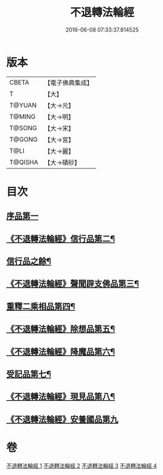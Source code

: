 #+TITLE: 不退轉法輪經 
#+DATE: 2016-06-08 07:33:37.814525

* 版本
 |     CBETA|【電子佛典集成】|
 |         T|【大】     |
 |    T@YUAN|【大→元】   |
 |    T@MING|【大→明】   |
 |    T@SONG|【大→宋】   |
 |    T@GONG|【大→宮】   |
 |      T@LI|【大→麗】   |
 |   T@QISHA|【大→磧砂】  |

* 目次
** [[file:KR6d0106_001.txt::001-0226a29][序品第一]]
** [[file:KR6d0106_001.txt::001-0230a16][《不退轉法輪經》信行品第二¶]]
** [[file:KR6d0106_002.txt::002-0231c25][信行品之餘¶]]
** [[file:KR6d0106_002.txt::002-0233c19][《不退轉法輪經》聲聞辟支佛品第三¶]]
** [[file:KR6d0106_003.txt::003-0240a19][重釋二乘相品第四¶]]
** [[file:KR6d0106_003.txt::003-0241b20][《不退轉法輪經》除想品第五¶]]
** [[file:KR6d0106_003.txt::003-0244a21][《不退轉法輪經》降魔品第六¶]]
** [[file:KR6d0106_004.txt::004-0246b20][受記品第七¶]]
** [[file:KR6d0106_004.txt::004-0250a9][《不退轉法輪經》現見品第八¶]]
** [[file:KR6d0106_004.txt::004-0251a29][《不退轉法輪經》安養國品第九]]

* 卷
[[file:KR6d0106_001.txt][不退轉法輪經 1]]
[[file:KR6d0106_002.txt][不退轉法輪經 2]]
[[file:KR6d0106_003.txt][不退轉法輪經 3]]
[[file:KR6d0106_004.txt][不退轉法輪經 4]]

